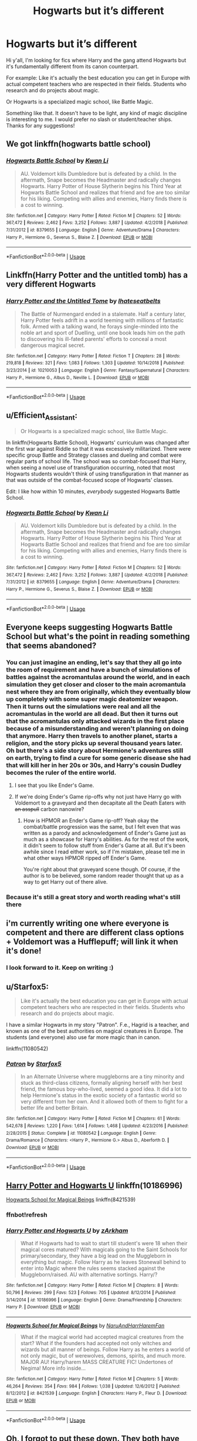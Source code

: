 #+TITLE: Hogwarts but it’s different

* Hogwarts but it’s different
:PROPERTIES:
:Author: JoyfulTemplar
:Score: 34
:DateUnix: 1560273701.0
:DateShort: 2019-Jun-11
:FlairText: Request
:END:
Hi y'all, I'm looking for fics where Harry and the gang attend Hogwarts but it's fundamentally different from its canon counterpart.

For example: Like it's actually the best education you can get in Europe with actual competent teachers who are respected in their fields. Students who research and do projects about magic.

Or Hogwarts is a specialized magic school, like Battle Magic.

Something like that. It doesn't have to be light, any kind of magic discipline is interesting to me. I would prefer no slash or student/teacher ships. Thanks for any suggestions!


** We got linkffn(hogwarts battle school)
:PROPERTIES:
:Author: GravityMyGuy
:Score: 14
:DateUnix: 1560279683.0
:DateShort: 2019-Jun-11
:END:

*** [[https://www.fanfiction.net/s/8379655/1/][*/Hogwarts Battle School/*]] by [[https://www.fanfiction.net/u/1023780/Kwan-Li][/Kwan Li/]]

#+begin_quote
  AU. Voldemort kills Dumbledore but is defeated by a child. In the aftermath, Snape becomes the Headmaster and radically changes Hogwarts. Harry Potter of House Slytherin begins his Third Year at Hogwarts Battle School and realizes that friend and foe are too similar for his liking. Competing with allies and enemies, Harry finds there is a cost to winning.
#+end_quote

^{/Site/:} ^{fanfiction.net} ^{*|*} ^{/Category/:} ^{Harry} ^{Potter} ^{*|*} ^{/Rated/:} ^{Fiction} ^{M} ^{*|*} ^{/Chapters/:} ^{52} ^{*|*} ^{/Words/:} ^{367,472} ^{*|*} ^{/Reviews/:} ^{2,462} ^{*|*} ^{/Favs/:} ^{3,252} ^{*|*} ^{/Follows/:} ^{3,887} ^{*|*} ^{/Updated/:} ^{4/2/2018} ^{*|*} ^{/Published/:} ^{7/31/2012} ^{*|*} ^{/id/:} ^{8379655} ^{*|*} ^{/Language/:} ^{English} ^{*|*} ^{/Genre/:} ^{Adventure/Drama} ^{*|*} ^{/Characters/:} ^{Harry} ^{P.,} ^{Hermione} ^{G.,} ^{Severus} ^{S.,} ^{Blaise} ^{Z.} ^{*|*} ^{/Download/:} ^{[[http://www.ff2ebook.com/old/ffn-bot/index.php?id=8379655&source=ff&filetype=epub][EPUB]]} ^{or} ^{[[http://www.ff2ebook.com/old/ffn-bot/index.php?id=8379655&source=ff&filetype=mobi][MOBI]]}

--------------

*FanfictionBot*^{2.0.0-beta} | [[https://github.com/tusing/reddit-ffn-bot/wiki/Usage][Usage]]
:PROPERTIES:
:Author: FanfictionBot
:Score: 3
:DateUnix: 1560279701.0
:DateShort: 2019-Jun-11
:END:


** Linkffn(Harry Potter and the untitled tomb) has a very different Hogwarts
:PROPERTIES:
:Author: Imborednow
:Score: 4
:DateUnix: 1560294322.0
:DateShort: 2019-Jun-12
:END:

*** [[https://www.fanfiction.net/s/10210053/1/][*/Harry Potter and the Untitled Tome/*]] by [[https://www.fanfiction.net/u/5608530/Ihateseatbelts][/Ihateseatbelts/]]

#+begin_quote
  The Battle of Nurmengard ended in a stalemate. Half a century later, Harry Potter feels adrift in a world teeming with millions of fantastic folk. Armed with a talking wand, he forays single-minded into the noble art and sport of Duelling, until one book leads him on the path to discovering his ill-fated parents' efforts to conceal a most dangerous magical secret.
#+end_quote

^{/Site/:} ^{fanfiction.net} ^{*|*} ^{/Category/:} ^{Harry} ^{Potter} ^{*|*} ^{/Rated/:} ^{Fiction} ^{T} ^{*|*} ^{/Chapters/:} ^{28} ^{*|*} ^{/Words/:} ^{219,818} ^{*|*} ^{/Reviews/:} ^{321} ^{*|*} ^{/Favs/:} ^{1,083} ^{*|*} ^{/Follows/:} ^{1,303} ^{*|*} ^{/Updated/:} ^{10/14/2018} ^{*|*} ^{/Published/:} ^{3/23/2014} ^{*|*} ^{/id/:} ^{10210053} ^{*|*} ^{/Language/:} ^{English} ^{*|*} ^{/Genre/:} ^{Fantasy/Supernatural} ^{*|*} ^{/Characters/:} ^{Harry} ^{P.,} ^{Hermione} ^{G.,} ^{Albus} ^{D.,} ^{Neville} ^{L.} ^{*|*} ^{/Download/:} ^{[[http://www.ff2ebook.com/old/ffn-bot/index.php?id=10210053&source=ff&filetype=epub][EPUB]]} ^{or} ^{[[http://www.ff2ebook.com/old/ffn-bot/index.php?id=10210053&source=ff&filetype=mobi][MOBI]]}

--------------

*FanfictionBot*^{2.0.0-beta} | [[https://github.com/tusing/reddit-ffn-bot/wiki/Usage][Usage]]
:PROPERTIES:
:Author: FanfictionBot
:Score: 1
:DateUnix: 1560294342.0
:DateShort: 2019-Jun-12
:END:


** u/Efficient_Assistant:
#+begin_quote
  Or Hogwarts is a specialized magic school, like Battle Magic.
#+end_quote

In linkffn(Hogwarts Battle School), Hogwarts' curriculum was changed after the first war against Riddle so that it was excessively militarized. There were specific group Battle and Strategy classes and dueling and combat were regular parts of school life. The school was so combat-focused that Harry, when seeing a novel use of transfiguration occurring, noted that most Hogwarts students wouldn't think of using transfiguration in that manner as that was outside of the combat-focused scope of Hogwarts' classes.

Edit: I like how within 10 minutes, /everybody/ suggested Hogwarts Battle School.
:PROPERTIES:
:Author: Efficient_Assistant
:Score: 6
:DateUnix: 1560280054.0
:DateShort: 2019-Jun-11
:END:

*** [[https://www.fanfiction.net/s/8379655/1/][*/Hogwarts Battle School/*]] by [[https://www.fanfiction.net/u/1023780/Kwan-Li][/Kwan Li/]]

#+begin_quote
  AU. Voldemort kills Dumbledore but is defeated by a child. In the aftermath, Snape becomes the Headmaster and radically changes Hogwarts. Harry Potter of House Slytherin begins his Third Year at Hogwarts Battle School and realizes that friend and foe are too similar for his liking. Competing with allies and enemies, Harry finds there is a cost to winning.
#+end_quote

^{/Site/:} ^{fanfiction.net} ^{*|*} ^{/Category/:} ^{Harry} ^{Potter} ^{*|*} ^{/Rated/:} ^{Fiction} ^{M} ^{*|*} ^{/Chapters/:} ^{52} ^{*|*} ^{/Words/:} ^{367,472} ^{*|*} ^{/Reviews/:} ^{2,462} ^{*|*} ^{/Favs/:} ^{3,252} ^{*|*} ^{/Follows/:} ^{3,887} ^{*|*} ^{/Updated/:} ^{4/2/2018} ^{*|*} ^{/Published/:} ^{7/31/2012} ^{*|*} ^{/id/:} ^{8379655} ^{*|*} ^{/Language/:} ^{English} ^{*|*} ^{/Genre/:} ^{Adventure/Drama} ^{*|*} ^{/Characters/:} ^{Harry} ^{P.,} ^{Hermione} ^{G.,} ^{Severus} ^{S.,} ^{Blaise} ^{Z.} ^{*|*} ^{/Download/:} ^{[[http://www.ff2ebook.com/old/ffn-bot/index.php?id=8379655&source=ff&filetype=epub][EPUB]]} ^{or} ^{[[http://www.ff2ebook.com/old/ffn-bot/index.php?id=8379655&source=ff&filetype=mobi][MOBI]]}

--------------

*FanfictionBot*^{2.0.0-beta} | [[https://github.com/tusing/reddit-ffn-bot/wiki/Usage][Usage]]
:PROPERTIES:
:Author: FanfictionBot
:Score: 2
:DateUnix: 1560280071.0
:DateShort: 2019-Jun-11
:END:


** Everyone keeps suggesting Hogwarts Battle School but what's the point in reading something that seems abandoned?
:PROPERTIES:
:Author: machjacob51141
:Score: 4
:DateUnix: 1560286755.0
:DateShort: 2019-Jun-12
:END:

*** You can just imagine an ending, let's say that they all go into the room of requirement and have a bunch of simulations of battles against the acromantulas around the world, and in each simulation they get closer and closer to the main acromantula nest where they are from originally, which they eventually blow up completely with some super magic deatomizer weapon. Then it turns out the simulations were real and all the acromantulas in the world are all dead. But then it turns out that the acromantulas only attacked wizards in the first place because of a misunderstanding and weren't planning on doing that anymore. Harry then travels to another planet, starts a religion, and the story picks up several thousand years later. Oh but there's a side story about Hermione's adventures still on earth, trying to find a cure for some generic disease she had that will kill her in her 20s or 30s, and Harry's cousin Dudley becomes the ruler of the entire world.
:PROPERTIES:
:Author: prism1234
:Score: 15
:DateUnix: 1560289390.0
:DateShort: 2019-Jun-12
:END:

**** I see that you like Ender's Game.
:PROPERTIES:
:Author: Lenrivk
:Score: 7
:DateUnix: 1560291977.0
:DateShort: 2019-Jun-12
:END:


**** If we're doing Ender's Game rip-offs why not just have Harry go with Voldemort to a graveyard and then decapitate all the Death Eaters with +an asspull+ carbon nanowire?
:PROPERTIES:
:Author: kenneth1221
:Score: 4
:DateUnix: 1560293303.0
:DateShort: 2019-Jun-12
:END:

***** How is HPMOR an Ender's Game rip-off? Yeah okay the combat/battle progression was the same, but I felt even that was written as a parody and acknowledgement of Ender's Game just as much as a showcase for Harry's abilities. As for the rest of the work, it didn't seem to follow stuff from Ender's Game at all. But it's been awhile since I read either work, so if I'm mistaken, please tell me in what other ways HPMOR ripped off Ender's Game.

You're right about that graveyard scene though. Of course, if the author is to be believed, some random reader thought that up as a way to get Harry out of there alive.
:PROPERTIES:
:Author: Efficient_Assistant
:Score: 4
:DateUnix: 1560297986.0
:DateShort: 2019-Jun-12
:END:


*** Because it's still a great story and worth reading what's still there
:PROPERTIES:
:Author: AskMeAboutKtizo
:Score: 3
:DateUnix: 1560289402.0
:DateShort: 2019-Jun-12
:END:


** i'm currently writing one where everyone is competent and there are different class options + Voldemort was a Hufflepuff; will link it when it's done!
:PROPERTIES:
:Author: trichstersongs
:Score: 2
:DateUnix: 1560334146.0
:DateShort: 2019-Jun-12
:END:

*** I look forward to it. Keep on writing :)
:PROPERTIES:
:Author: JoyfulTemplar
:Score: 1
:DateUnix: 1560355016.0
:DateShort: 2019-Jun-12
:END:


** u/Starfox5:
#+begin_quote
  Like it's actually the best education you can get in Europe with actual competent teachers who are respected in their fields. Students who research and do projects about magic.
#+end_quote

I have a similar Hogwarts in my story "Patron". F.e., Hagrid is a teacher, and known as one of the best authorities on magical creatures in Europe. The students (and everyone) also use far more magic than in canon.

linkffn(11080542)
:PROPERTIES:
:Author: Starfox5
:Score: 4
:DateUnix: 1560276806.0
:DateShort: 2019-Jun-11
:END:

*** [[https://www.fanfiction.net/s/11080542/1/][*/Patron/*]] by [[https://www.fanfiction.net/u/2548648/Starfox5][/Starfox5/]]

#+begin_quote
  In an Alternate Universe where muggleborns are a tiny minority and stuck as third-class citizens, formally aligning herself with her best friend, the famous boy-who-lived, seemed a good idea. It did a lot to help Hermione's status in the exotic society of a fantastic world so very different from her own. And it allowed both of them to fight for a better life and better Britain.
#+end_quote

^{/Site/:} ^{fanfiction.net} ^{*|*} ^{/Category/:} ^{Harry} ^{Potter} ^{*|*} ^{/Rated/:} ^{Fiction} ^{M} ^{*|*} ^{/Chapters/:} ^{61} ^{*|*} ^{/Words/:} ^{542,678} ^{*|*} ^{/Reviews/:} ^{1,220} ^{*|*} ^{/Favs/:} ^{1,614} ^{*|*} ^{/Follows/:} ^{1,468} ^{*|*} ^{/Updated/:} ^{4/23/2016} ^{*|*} ^{/Published/:} ^{2/28/2015} ^{*|*} ^{/Status/:} ^{Complete} ^{*|*} ^{/id/:} ^{11080542} ^{*|*} ^{/Language/:} ^{English} ^{*|*} ^{/Genre/:} ^{Drama/Romance} ^{*|*} ^{/Characters/:} ^{<Harry} ^{P.,} ^{Hermione} ^{G.>} ^{Albus} ^{D.,} ^{Aberforth} ^{D.} ^{*|*} ^{/Download/:} ^{[[http://www.ff2ebook.com/old/ffn-bot/index.php?id=11080542&source=ff&filetype=epub][EPUB]]} ^{or} ^{[[http://www.ff2ebook.com/old/ffn-bot/index.php?id=11080542&source=ff&filetype=mobi][MOBI]]}

--------------

*FanfictionBot*^{2.0.0-beta} | [[https://github.com/tusing/reddit-ffn-bot/wiki/Usage][Usage]]
:PROPERTIES:
:Author: FanfictionBot
:Score: 1
:DateUnix: 1560276815.0
:DateShort: 2019-Jun-11
:END:


** [[https://www.fanfiction.net/s/10186996/1/Harry-Potter-and-Hogwarts-U][Harry Potter and Hogwarts U]] linkffn(10186996)

[[https://www.fanfiction.net/s/8421539/1/Hogwarts-School-for-Magical-Beings][Hogwarts School for Magical Beings]] linkffn(8421539)
:PROPERTIES:
:Author: FredoLives
:Score: 1
:DateUnix: 1560313267.0
:DateShort: 2019-Jun-12
:END:

*** *ffnbot!refresh*
:PROPERTIES:
:Author: FredoLives
:Score: 1
:DateUnix: 1560349999.0
:DateShort: 2019-Jun-12
:END:


*** [[https://www.fanfiction.net/s/10186996/1/][*/Harry Potter and Hogwarts U/*]] by [[https://www.fanfiction.net/u/2290086/zArkham][/zArkham/]]

#+begin_quote
  What if Hogwarts had to wait to start till student's were 18 when their magical cores matured? With magicals going to the Saint Schools for primary/secondary, they have a big lead on the Muggleborn in everything but magic. Follow Harry as he leaves Stonewall behind to enter into Magic where the rules seems stacked against the Muggleborn/raised. AU with alternative sortings. Harry/?
#+end_quote

^{/Site/:} ^{fanfiction.net} ^{*|*} ^{/Category/:} ^{Harry} ^{Potter} ^{*|*} ^{/Rated/:} ^{Fiction} ^{M} ^{*|*} ^{/Chapters/:} ^{8} ^{*|*} ^{/Words/:} ^{50,796} ^{*|*} ^{/Reviews/:} ^{299} ^{*|*} ^{/Favs/:} ^{523} ^{*|*} ^{/Follows/:} ^{705} ^{*|*} ^{/Updated/:} ^{8/12/2014} ^{*|*} ^{/Published/:} ^{3/14/2014} ^{*|*} ^{/id/:} ^{10186996} ^{*|*} ^{/Language/:} ^{English} ^{*|*} ^{/Genre/:} ^{Drama/Friendship} ^{*|*} ^{/Characters/:} ^{Harry} ^{P.} ^{*|*} ^{/Download/:} ^{[[http://www.ff2ebook.com/old/ffn-bot/index.php?id=10186996&source=ff&filetype=epub][EPUB]]} ^{or} ^{[[http://www.ff2ebook.com/old/ffn-bot/index.php?id=10186996&source=ff&filetype=mobi][MOBI]]}

--------------

[[https://www.fanfiction.net/s/8421539/1/][*/Hogwarts School for Magical Beings/*]] by [[https://www.fanfiction.net/u/3486074/NaruAndHarrHaremFan][/NaruAndHarrHaremFan/]]

#+begin_quote
  What if the magical world had accepted magical creatures from the start? What if the founders had accepted not only witches and wizards but all manner of beings. Follow Harry as he enters a world of not only magic, but of werewolves, demons, spirits, and much more. MAJOR AU! Harry/harem MASS CREATURE FIC! Undertones of Negima! More info inside...
#+end_quote

^{/Site/:} ^{fanfiction.net} ^{*|*} ^{/Category/:} ^{Harry} ^{Potter} ^{*|*} ^{/Rated/:} ^{Fiction} ^{M} ^{*|*} ^{/Chapters/:} ^{5} ^{*|*} ^{/Words/:} ^{46,264} ^{*|*} ^{/Reviews/:} ^{354} ^{*|*} ^{/Favs/:} ^{984} ^{*|*} ^{/Follows/:} ^{1,038} ^{*|*} ^{/Updated/:} ^{12/6/2012} ^{*|*} ^{/Published/:} ^{8/12/2012} ^{*|*} ^{/id/:} ^{8421539} ^{*|*} ^{/Language/:} ^{English} ^{*|*} ^{/Characters/:} ^{Harry} ^{P.,} ^{Fleur} ^{D.} ^{*|*} ^{/Download/:} ^{[[http://www.ff2ebook.com/old/ffn-bot/index.php?id=8421539&source=ff&filetype=epub][EPUB]]} ^{or} ^{[[http://www.ff2ebook.com/old/ffn-bot/index.php?id=8421539&source=ff&filetype=mobi][MOBI]]}

--------------

*FanfictionBot*^{2.0.0-beta} | [[https://github.com/tusing/reddit-ffn-bot/wiki/Usage][Usage]]
:PROPERTIES:
:Author: FanfictionBot
:Score: 1
:DateUnix: 1560350015.0
:DateShort: 2019-Jun-12
:END:


** Oh, I forgot to put these down. They both have very different versions of Hogwarts.

linkffn(Hogwarts School of Prayer and Miracles) it's exactly what it sounds like. Notable not just for the theme, but being the only fic I can think of with more reviews than words.

linkffn(Harry Potter and the Illusions of Reality) it's a Harry Potter-Matrix crossover. In this version, Hogwarts accepts people not at 11, but whenever they first experience accidental magic. The Trio attends and are considered unusual because they were all accepted at the same age. Malfoy is the same age as the trio but is a 5th year because he had accidental magic much earlier than the trio.
:PROPERTIES:
:Author: Efficient_Assistant
:Score: 1
:DateUnix: 1560318587.0
:DateShort: 2019-Jun-12
:END:

*** [[https://www.fanfiction.net/s/10644439/1/][*/Hogwarts School of Prayer and Miracles )/*]] by [[https://www.fanfiction.net/u/5953252/proudhousewife][/proudhousewife/]]

#+begin_quote
  Do you want your little ones to read books; and they want to read the Harry Potter Books; but you do not want them to turn into witches? Well-this is the story for you! This story has all the adventure of JKR's books; but will not lead your children astray. For concerned mommies everywhere! Blessings! Grace Ann
#+end_quote

^{/Site/:} ^{fanfiction.net} ^{*|*} ^{/Category/:} ^{Harry} ^{Potter} ^{*|*} ^{/Rated/:} ^{Fiction} ^{K} ^{*|*} ^{/Chapters/:} ^{14} ^{*|*} ^{/Words/:} ^{13,415} ^{*|*} ^{/Reviews/:} ^{13,455} ^{*|*} ^{/Favs/:} ^{895} ^{*|*} ^{/Follows/:} ^{1,058} ^{*|*} ^{/Updated/:} ^{10/24/2014} ^{*|*} ^{/Published/:} ^{8/24/2014} ^{*|*} ^{/id/:} ^{10644439} ^{*|*} ^{/Language/:} ^{English} ^{*|*} ^{/Genre/:} ^{Adventure/Mystery} ^{*|*} ^{/Download/:} ^{[[http://www.ff2ebook.com/old/ffn-bot/index.php?id=10644439&source=ff&filetype=epub][EPUB]]} ^{or} ^{[[http://www.ff2ebook.com/old/ffn-bot/index.php?id=10644439&source=ff&filetype=mobi][MOBI]]}

--------------

[[https://www.fanfiction.net/s/7370121/1/][*/Harry Potter and the Illusions of Reality/*]] by [[https://www.fanfiction.net/u/2554582/Sarcasm-Dragon][/Sarcasm Dragon/]]

#+begin_quote
  Harry has felt for a long time that there was something strange about the Muggle world. But when he begins receiving strange messages from the notorious mass murderer, Sirius Black, he begins to wonder if the Wizarding world is what he believed it to be. COMPLETE!
#+end_quote

^{/Site/:} ^{fanfiction.net} ^{*|*} ^{/Category/:} ^{Harry} ^{Potter} ^{+} ^{Matrix} ^{Crossover} ^{*|*} ^{/Rated/:} ^{Fiction} ^{T} ^{*|*} ^{/Chapters/:} ^{30} ^{*|*} ^{/Words/:} ^{161,005} ^{*|*} ^{/Reviews/:} ^{213} ^{*|*} ^{/Favs/:} ^{473} ^{*|*} ^{/Follows/:} ^{461} ^{*|*} ^{/Updated/:} ^{4/23/2015} ^{*|*} ^{/Published/:} ^{9/10/2011} ^{*|*} ^{/Status/:} ^{Complete} ^{*|*} ^{/id/:} ^{7370121} ^{*|*} ^{/Language/:} ^{English} ^{*|*} ^{/Genre/:} ^{Fantasy/Sci-Fi} ^{*|*} ^{/Characters/:} ^{<Harry} ^{P.,} ^{N.} ^{Tonks>} ^{Sirius} ^{B.,} ^{Remus} ^{L.} ^{*|*} ^{/Download/:} ^{[[http://www.ff2ebook.com/old/ffn-bot/index.php?id=7370121&source=ff&filetype=epub][EPUB]]} ^{or} ^{[[http://www.ff2ebook.com/old/ffn-bot/index.php?id=7370121&source=ff&filetype=mobi][MOBI]]}

--------------

*FanfictionBot*^{2.0.0-beta} | [[https://github.com/tusing/reddit-ffn-bot/wiki/Usage][Usage]]
:PROPERTIES:
:Author: FanfictionBot
:Score: 1
:DateUnix: 1560318614.0
:DateShort: 2019-Jun-12
:END:


** Not sure if this is what you're looking for, but Reign of the Serpent has a very different Hogwarts, as well as a VERY different wizaring world in general.

linkffn(9783012)
:PROPERTIES:
:Author: Dina-M
:Score: 1
:DateUnix: 1560340371.0
:DateShort: 2019-Jun-12
:END:

*** [[https://www.fanfiction.net/s/9783012/1/][*/Reign of the Serpent/*]] by [[https://www.fanfiction.net/u/2933548/AlphaEph19][/AlphaEph19/]]

#+begin_quote
  AU. Salazar Slytherin once left Hogwarts in disgrace, vowing to return. He kept his word. A thousand years later he rules Wizarding Britain according to the principles of blood purity, with no end to his reign in sight. The spirit of rebellion kindles slowly, until the green-eyed scion of a broken House and a Muggleborn genius with an axe to grind unite to set the world ablaze.
#+end_quote

^{/Site/:} ^{fanfiction.net} ^{*|*} ^{/Category/:} ^{Harry} ^{Potter} ^{*|*} ^{/Rated/:} ^{Fiction} ^{T} ^{*|*} ^{/Chapters/:} ^{22} ^{*|*} ^{/Words/:} ^{217,358} ^{*|*} ^{/Reviews/:} ^{671} ^{*|*} ^{/Favs/:} ^{1,317} ^{*|*} ^{/Follows/:} ^{1,849} ^{*|*} ^{/Updated/:} ^{6/6/2018} ^{*|*} ^{/Published/:} ^{10/21/2013} ^{*|*} ^{/id/:} ^{9783012} ^{*|*} ^{/Language/:} ^{English} ^{*|*} ^{/Genre/:} ^{Fantasy/Adventure} ^{*|*} ^{/Characters/:} ^{Harry} ^{P.,} ^{Hermione} ^{G.} ^{*|*} ^{/Download/:} ^{[[http://www.ff2ebook.com/old/ffn-bot/index.php?id=9783012&source=ff&filetype=epub][EPUB]]} ^{or} ^{[[http://www.ff2ebook.com/old/ffn-bot/index.php?id=9783012&source=ff&filetype=mobi][MOBI]]}

--------------

*FanfictionBot*^{2.0.0-beta} | [[https://github.com/tusing/reddit-ffn-bot/wiki/Usage][Usage]]
:PROPERTIES:
:Author: FanfictionBot
:Score: 1
:DateUnix: 1560340382.0
:DateShort: 2019-Jun-12
:END:


** linkffn(Hogwarts Battle School)
:PROPERTIES:
:Author: T0lias
:Score: 0
:DateUnix: 1560279939.0
:DateShort: 2019-Jun-11
:END:

*** [[https://www.fanfiction.net/s/8379655/1/][*/Hogwarts Battle School/*]] by [[https://www.fanfiction.net/u/1023780/Kwan-Li][/Kwan Li/]]

#+begin_quote
  AU. Voldemort kills Dumbledore but is defeated by a child. In the aftermath, Snape becomes the Headmaster and radically changes Hogwarts. Harry Potter of House Slytherin begins his Third Year at Hogwarts Battle School and realizes that friend and foe are too similar for his liking. Competing with allies and enemies, Harry finds there is a cost to winning.
#+end_quote

^{/Site/:} ^{fanfiction.net} ^{*|*} ^{/Category/:} ^{Harry} ^{Potter} ^{*|*} ^{/Rated/:} ^{Fiction} ^{M} ^{*|*} ^{/Chapters/:} ^{52} ^{*|*} ^{/Words/:} ^{367,472} ^{*|*} ^{/Reviews/:} ^{2,462} ^{*|*} ^{/Favs/:} ^{3,252} ^{*|*} ^{/Follows/:} ^{3,887} ^{*|*} ^{/Updated/:} ^{4/2/2018} ^{*|*} ^{/Published/:} ^{7/31/2012} ^{*|*} ^{/id/:} ^{8379655} ^{*|*} ^{/Language/:} ^{English} ^{*|*} ^{/Genre/:} ^{Adventure/Drama} ^{*|*} ^{/Characters/:} ^{Harry} ^{P.,} ^{Hermione} ^{G.,} ^{Severus} ^{S.,} ^{Blaise} ^{Z.} ^{*|*} ^{/Download/:} ^{[[http://www.ff2ebook.com/old/ffn-bot/index.php?id=8379655&source=ff&filetype=epub][EPUB]]} ^{or} ^{[[http://www.ff2ebook.com/old/ffn-bot/index.php?id=8379655&source=ff&filetype=mobi][MOBI]]}

--------------

*FanfictionBot*^{2.0.0-beta} | [[https://github.com/tusing/reddit-ffn-bot/wiki/Usage][Usage]]
:PROPERTIES:
:Author: FanfictionBot
:Score: 2
:DateUnix: 1560279958.0
:DateShort: 2019-Jun-11
:END:


** linkffn(Firebird's Son: Book I of the Firebird Trilogy)

Total AU, harems are expected, the wizarding world's a matriarchy, Harry's a seer, the Houses are associated with Greek elements, Sirius is an incel, Lily was a seer, Voldemort sleeps with all the Death Eater's wives, etc. etc. etc..
:PROPERTIES:
:Author: kenneth1221
:Score: 0
:DateUnix: 1560293417.0
:DateShort: 2019-Jun-12
:END:

*** LMAO “Sirius is an incel” is the best thing I've read all day, thanks.
:PROPERTIES:
:Author: JoyfulTemplar
:Score: 2
:DateUnix: 1560307777.0
:DateShort: 2019-Jun-12
:END:


*** [[https://www.fanfiction.net/s/8629685/1/][*/Firebird's Son: Book I of the Firebird Trilogy/*]] by [[https://www.fanfiction.net/u/1229909/Darth-Marrs][/Darth Marrs/]]

#+begin_quote
  He stepped into a world he didn't understand, following footprints he could not see, toward a destiny he could never imagine. How can one boy make a world brighter when it is so very dark to begin with? A completely AU Harry Potter universe.
#+end_quote

^{/Site/:} ^{fanfiction.net} ^{*|*} ^{/Category/:} ^{Harry} ^{Potter} ^{*|*} ^{/Rated/:} ^{Fiction} ^{M} ^{*|*} ^{/Chapters/:} ^{40} ^{*|*} ^{/Words/:} ^{172,506} ^{*|*} ^{/Reviews/:} ^{3,882} ^{*|*} ^{/Favs/:} ^{4,915} ^{*|*} ^{/Follows/:} ^{3,658} ^{*|*} ^{/Updated/:} ^{8/24/2013} ^{*|*} ^{/Published/:} ^{10/21/2012} ^{*|*} ^{/Status/:} ^{Complete} ^{*|*} ^{/id/:} ^{8629685} ^{*|*} ^{/Language/:} ^{English} ^{*|*} ^{/Genre/:} ^{Drama} ^{*|*} ^{/Characters/:} ^{Harry} ^{P.,} ^{Luna} ^{L.} ^{*|*} ^{/Download/:} ^{[[http://www.ff2ebook.com/old/ffn-bot/index.php?id=8629685&source=ff&filetype=epub][EPUB]]} ^{or} ^{[[http://www.ff2ebook.com/old/ffn-bot/index.php?id=8629685&source=ff&filetype=mobi][MOBI]]}

--------------

*FanfictionBot*^{2.0.0-beta} | [[https://github.com/tusing/reddit-ffn-bot/wiki/Usage][Usage]]
:PROPERTIES:
:Author: FanfictionBot
:Score: 1
:DateUnix: 1560293435.0
:DateShort: 2019-Jun-12
:END:


*** Not exactly a glowing recommendation.
:PROPERTIES:
:Author: Electric999999
:Score: 1
:DateUnix: 1560304292.0
:DateShort: 2019-Jun-12
:END:

**** I tried reading it once. I stopped when I started finding the murderous actions of Voldemort to perfectly reasonable solutions to the setting. I figured enough was enough at that point.
:PROPERTIES:
:Author: FredoLives
:Score: 3
:DateUnix: 1560312011.0
:DateShort: 2019-Jun-12
:END:

***** I had a similar reaction... I read through the first story of the trilogy in morbid fascination... by the time of the second story I was wishing death on all the characters.

It did help me when I started my own "matriarchal harem-based AU" to know what NOT to write. ;)
:PROPERTIES:
:Author: Dina-M
:Score: 1
:DateUnix: 1560340626.0
:DateShort: 2019-Jun-12
:END:

****** Yea - my feelings about that fic has basically turned me off from anything that author writes now.
:PROPERTIES:
:Author: FredoLives
:Score: 1
:DateUnix: 1560350096.0
:DateShort: 2019-Jun-12
:END:

******* Same!
:PROPERTIES:
:Author: Dina-M
:Score: 1
:DateUnix: 1560360707.0
:DateShort: 2019-Jun-12
:END:


** [deleted]
:PROPERTIES:
:Score: 0
:DateUnix: 1560311608.0
:DateShort: 2019-Jun-12
:END:

*** [[https://www.fanfiction.net/s/8379655/1/][*/Hogwarts Battle School/*]] by [[https://www.fanfiction.net/u/1023780/Kwan-Li][/Kwan Li/]]

#+begin_quote
  AU. Voldemort kills Dumbledore but is defeated by a child. In the aftermath, Snape becomes the Headmaster and radically changes Hogwarts. Harry Potter of House Slytherin begins his Third Year at Hogwarts Battle School and realizes that friend and foe are too similar for his liking. Competing with allies and enemies, Harry finds there is a cost to winning.
#+end_quote

^{/Site/:} ^{fanfiction.net} ^{*|*} ^{/Category/:} ^{Harry} ^{Potter} ^{*|*} ^{/Rated/:} ^{Fiction} ^{M} ^{*|*} ^{/Chapters/:} ^{52} ^{*|*} ^{/Words/:} ^{367,472} ^{*|*} ^{/Reviews/:} ^{2,462} ^{*|*} ^{/Favs/:} ^{3,252} ^{*|*} ^{/Follows/:} ^{3,887} ^{*|*} ^{/Updated/:} ^{4/2/2018} ^{*|*} ^{/Published/:} ^{7/31/2012} ^{*|*} ^{/id/:} ^{8379655} ^{*|*} ^{/Language/:} ^{English} ^{*|*} ^{/Genre/:} ^{Adventure/Drama} ^{*|*} ^{/Characters/:} ^{Harry} ^{P.,} ^{Hermione} ^{G.,} ^{Severus} ^{S.,} ^{Blaise} ^{Z.} ^{*|*} ^{/Download/:} ^{[[http://www.ff2ebook.com/old/ffn-bot/index.php?id=8379655&source=ff&filetype=epub][EPUB]]} ^{or} ^{[[http://www.ff2ebook.com/old/ffn-bot/index.php?id=8379655&source=ff&filetype=mobi][MOBI]]}

--------------

*FanfictionBot*^{2.0.0-beta} | [[https://github.com/tusing/reddit-ffn-bot/wiki/Usage][Usage]]
:PROPERTIES:
:Author: FanfictionBot
:Score: 1
:DateUnix: 1560311637.0
:DateShort: 2019-Jun-12
:END:
